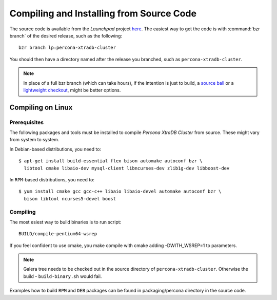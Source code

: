 ===========================================
 Compiling and Installing from Source Code
===========================================

The source code is available from the *Launchpad* project `here <https://launchpad.net/percona-xtradb-cluster>`_. The easiest way to get the code is with :command:`bzr branch` of the desired release, such as the following: ::

  bzr branch lp:percona-xtradb-cluster

You should then have a directory named after the release you branched, such as ``percona-xtradb-cluster``.

.. note::

  In place of a full bzr branch (which can take hours), if the intention is just to build, a `source ball <http://www.percona.com/downloads/Percona-XtraDB-Cluster/LATEST/source/>`_ or a `lightweight checkout <http://doc.bazaar.canonical.com/beta/en/user-guide/using_checkouts.html#>`_, might be better options. 


Compiling on Linux
==================

Prerequisites
-------------

The following packages and tools must be installed to compile *Percona XtraDB Cluster* from source. These might vary from system to system.

In Debian-based distributions, you need to: ::

  $ apt-get install build-essential flex bison automake autoconf bzr \
    libtool cmake libaio-dev mysql-client libncurses-dev zlib1g-dev libboost-dev

In ``RPM``-based distributions, you need to: ::

  $ yum install cmake gcc gcc-c++ libaio libaio-devel automake autoconf bzr \
    bison libtool ncurses5-devel boost

Compiling 
------------

The most esiest way to build binaries is to run script: ::

  BUILD/compile-pentium64-wsrep

If you feel confident to use cmake, you make compile with cmake adding
-DWITH_WSREP=1 to parameters.

.. note::

  Galera tree needs to be checked out in the source directory of ``percona-xtradb-cluster``. Otherwise the build - ``build-binary.sh`` would fail.


Examples how to build ``RPM`` and ``DEB`` packages can be found in packaging/percona directory in the source code.
